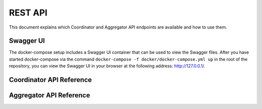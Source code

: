 REST API
===============

This document explains which Coordinator and Aggregator API endpoints are available and how to use
them.

Swagger UI
----------

The docker-compose setup includes a Swagger UI container that can be used to view the Swagger files.
After you have started docker-compose via the command
``docker-compose -f docker/docker-compose.yml up`` in the root of the repository, you can view the
Swagger UI in your browser at the following address: http://127.0.0.1/.

Coordinator API Reference
-------------------------

.. openapi:: coordinator.yml


Aggregator API Reference
------------------------

.. openapi:: aggregator.yml
